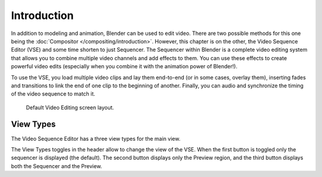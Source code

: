 
************
Introduction
************

In addition to modeling and animation, Blender can be used to edit video.
There are two possible methods for this one being the :doc:`Compositor </compositing/introduction>`.
However, this chapter is on the other, the Video Sequence Editor (VSE) and some time shorten to just Sequencer.
The Sequencer within Blender is a complete video editing system that allows you to combine multiple
video channels and add effects to them. You can use these effects to create powerful video edits
(especially when you combine it with the animation power of Blender!).

To use the VSE, you load multiple video clips and lay them end-to-end (or in some cases, overlay them),
inserting fades and transitions to link the end of one clip to the beginning of another.
Finally, you can audio and synchronize the timing of the video sequence to match it.

.. figure:: /images/editors_sequencer_modes_screen_layout.jpg

   Default Video Editing screen layout.


View Types
==========

The Video Sequence Editor has a three view types for the main view.

The View Types toggles in the header allow to change the view of the VSE. 
When the first button is toggled only the sequencer is displayed (the default).
The second button displays only the Preview region, and
the third button displays both the Sequencer and the Preview.
